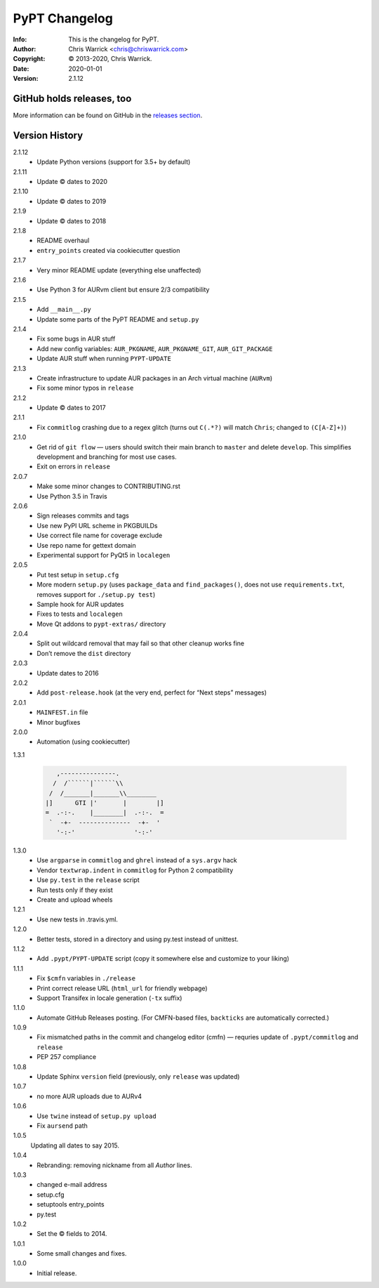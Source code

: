 ==============
PyPT Changelog
==============
:Info: This is the changelog for PyPT.
:Author: Chris Warrick <chris@chriswarrick.com>
:Copyright: © 2013-2020, Chris Warrick.
:Date: 2020-01-01
:Version: 2.1.12

.. index:: CHANGELOG

GitHub holds releases, too
==========================

More information can be found on GitHub in the `releases section
<https://github.com/Kwpolska/python-project-template/releases>`_.

Version History
===============

2.1.12
    * Update Python versions (support for 3.5+ by default)

2.1.11
    * Update © dates to 2020

2.1.10
    * Update © dates to 2019

2.1.9
    * Update © dates to 2018

2.1.8
    * README overhaul
    * ``entry_points`` created via cookiecutter question

2.1.7
    * Very minor README update (everything else unaffected)

2.1.6
    * Use Python 3 for AURvm client but ensure 2/3 compatibility

2.1.5
    * Add ``__main__.py``
    * Update some parts of the PyPT README and ``setup.py``

2.1.4
    * Fix some bugs in AUR stuff
    * Add new config variables: ``AUR_PKGNAME``, ``AUR_PKGNAME_GIT``, ``AUR_GIT_PACKAGE``
    * Update AUR stuff when running ``PYPT-UPDATE``

2.1.3
    * Create infrastructure to update AUR packages in an Arch virtual machine (``AURvm``)
    * Fix some minor typos in ``release``

2.1.2
    * Update © dates to 2017

2.1.1
    * Fix ``commitlog`` crashing due to a regex glitch (turns out ``C(.*?)``
      will match ``Chris``; changed to ``(C[A-Z]+)``)

2.1.0
    * Get rid of ``git flow`` — users should switch their main branch to
      ``master`` and delete ``develop``. This simplifies development and
      branching for most use cases.
    * Exit on errors in ``release``

2.0.7
    * Make some minor changes to CONTRIBUTING.rst
    * Use Python 3.5 in Travis

2.0.6
    * Sign releases commits and tags
    * Use new PyPI URL scheme in PKGBUILDs
    * Use correct file name for coverage exclude
    * Use repo name for gettext domain
    * Experimental support for PyQt5 in ``localegen``

2.0.5
    * Put test setup in ``setup.cfg``
    * More modern ``setup.py`` (uses ``package_data`` and ``find_packages()``, does not use
      ``requirements.txt``, removes support for ``./setup.py test``)
    * Sample hook for AUR updates
    * Fixes to tests and ``localegen``
    * Move Qt addons to ``pypt-extras/`` directory

2.0.4
    * Split out wildcard removal that may fail so that other cleanup works fine
    * Don’t remove the ``dist`` directory

2.0.3
    * Update dates to 2016

2.0.2
    * Add ``post-release.hook`` (at the very end, perfect for “Next steps” messages)

2.0.1
    * ``MAINFEST.in`` file
    * Minor bugfixes

2.0.0
    * Automation (using cookiecutter)

1.3.1

    .. code:: text

               ,---------------.
              /  /``````|``````\\
             /  /_______|_______\\________
            |]      GTI |'       |        |]
            =  .-:-.    |________|  .-:-.  =
             `  -+-  --------------  -+-  '
               '-:-'                '-:-'

1.3.0
    * Use ``argparse`` in ``commitlog`` and ``ghrel`` instead of a ``sys.argv`` hack
    * Vendor ``textwrap.indent`` in ``commitlog`` for Python 2 compatibility
    * Use ``py.test`` in the ``release`` script
    * Run tests only if they exist
    * Create and upload wheels


1.2.1
    * Use new tests in .travis.yml.


1.2.0
    * Better tests, stored in a directory and using py.test instead of unittest.


1.1.2
    * Add ``.pypt/PYPT-UPDATE`` script (copy it somewhere else and customize to your liking)


1.1.1
    * Fix ``$cmfn`` variables in ``./release``
    * Print correct release URL (``html_url`` for friendly webpage)
    * Support Transifex in locale generation (``-tx`` suffix)


1.1.0
    * Automate GitHub Releases posting. (For CMFN-based files, ``backticks`` are automatically corrected.)

1.0.9
    * Fix mismatched paths in the commit and changelog editor (cmfn) — requries update of ``.pypt/commitlog`` and ``release``
    * PEP 257 compliance

1.0.8
    * Update Sphinx ``version`` field (previously, only ``release`` was updated)

1.0.7
    * no more AUR uploads due to AURv4

1.0.6
    * Use ``twine`` instead of ``setup.py upload``
    * Fix ``aursend`` path

1.0.5
    Updating all dates to say 2015.

1.0.4
    * Rebranding: removing nickname from all *Author* lines.

1.0.3
    * changed e-mail address
    * setup.cfg
    * setuptools entry_points
    * py.test

1.0.2
    * Set the © fields to 2014.

1.0.1
    * Some small changes and fixes.

1.0.0
    * Initial release.

